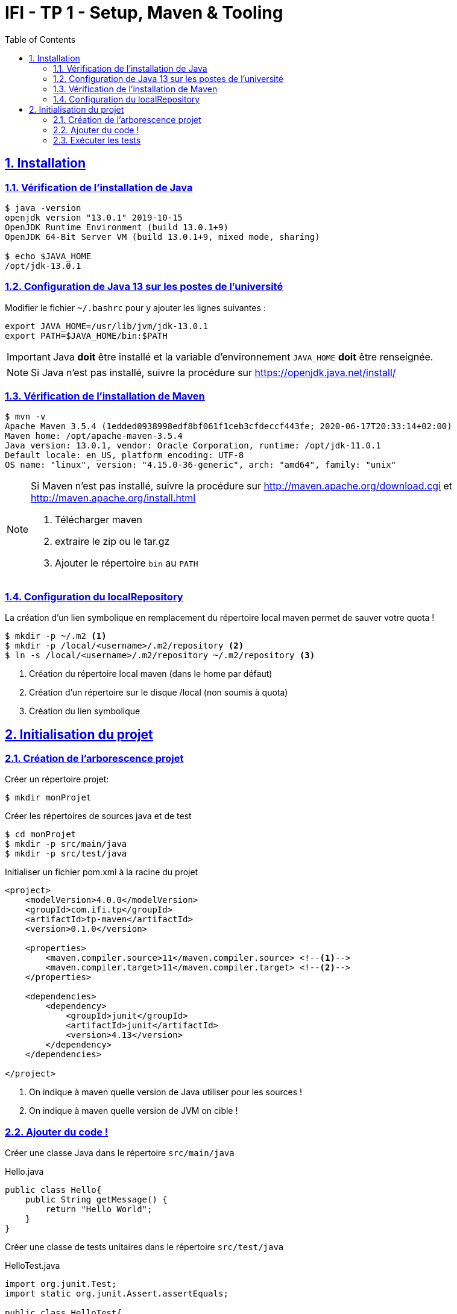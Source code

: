 :source-highlighter: pygments
:icons: font

:toc: left
:toclevels: 4

:sectlinks:
:sectanchors:
:sectnums:

= IFI - TP 1 - Setup, Maven & Tooling


== Installation

=== Vérification de l'installation de Java

[source,bash]
----
$ java -version
openjdk version "13.0.1" 2019-10-15
OpenJDK Runtime Environment (build 13.0.1+9)
OpenJDK 64-Bit Server VM (build 13.0.1+9, mixed mode, sharing)

$ echo $JAVA_HOME
/opt/jdk-13.0.1
----

=== Configuration de Java 13 sur les postes de l'université

Modifier le fichier `~/.bashrc` pour y ajouter les lignes suivantes :

[source,bash]
----
export JAVA_HOME=/usr/lib/jvm/jdk-13.0.1
export PATH=$JAVA_HOME/bin:$PATH
----


[IMPORTANT]
====
Java *doit* être installé et la variable d'environnement `JAVA_HOME` *doit* être renseignée.
====

[NOTE]
====
Si Java n'est pas installé, suivre la procédure sur https://openjdk.java.net/install/
====

=== Vérification de l'installation de Maven

[source,bash]
----
$ mvn -v
Apache Maven 3.5.4 (1edded0938998edf8bf061f1ceb3cfdeccf443fe; 2020-06-17T20:33:14+02:00)
Maven home: /opt/apache-maven-3.5.4
Java version: 13.0.1, vendor: Oracle Corporation, runtime: /opt/jdk-11.0.1
Default locale: en_US, platform encoding: UTF-8
OS name: "linux", version: "4.15.0-36-generic", arch: "amd64", family: "unix"
----

[NOTE]
====
Si Maven n'est pas installé, suivre la procédure sur http://maven.apache.org/download.cgi et http://maven.apache.org/install.html

1. Télécharger maven
2. extraire le zip ou le tar.gz
3. Ajouter le répertoire `bin` au `PATH`
====



=== Configuration du localRepository

La création d'un lien symbolique en remplacement du répertoire local maven permet de sauver votre quota !

[source,bash]
----
$ mkdir -p ~/.m2 <1>
$ mkdir -p /local/<username>/.m2/repository <2>
$ ln -s /local/<username>/.m2/repository ~/.m2/repository <3>
----
<1> Création du répertoire local maven (dans le home par défaut)
<2> Création d'un répertoire sur le disque /local (non soumis à quota)
<3> Création du lien symbolique

== Initialisation du projet

=== Création de l'arborescence projet

Créer un répertoire projet:

[source,bash]
----
$ mkdir monProjet
----

Créer les répertoires de sources java et de test

[source,bash]
----
$ cd monProjet
$ mkdir -p src/main/java
$ mkdir -p src/test/java
----

Initialiser un fichier pom.xml à la racine du projet

[source,xml,linenums]
----
<project>
    <modelVersion>4.0.0</modelVersion>
    <groupId>com.ifi.tp</groupId>
    <artifactId>tp-maven</artifactId>
    <version>0.1.0</version>

    <properties>
        <maven.compiler.source>11</maven.compiler.source> <!--1-->
        <maven.compiler.target>11</maven.compiler.target> <!--2-->
    </properties>

    <dependencies>
        <dependency>
            <groupId>junit</groupId>
            <artifactId>junit</artifactId>
            <version>4.13</version>
        </dependency>
    </dependencies>

</project>
----
<1> On indique à maven quelle version de Java utiliser pour les sources !
<2> On indique à maven quelle version de JVM on cible !

=== Ajouter du code !

Créer une classe Java dans le répertoire `src/main/java`

.Hello.java
[source,java,linenums]
----
public class Hello{
    public String getMessage() {
        return "Hello World";
    }
}
----

Créer une classe de tests unitaires dans le répertoire `src/test/java`

.HelloTest.java
[source,java,linenums]
----
import org.junit.Test;
import static org.junit.Assert.assertEquals;

public class HelloTest{

    @Test
    public void testGetMessage(){
        assertEquals("Hello World", new Hello().getMessage());
    }

}
----

=== Exécuter les tests

Lancer la commande

[source,bash]
----
$ mvn test

[INFO] Scanning for projects...
[INFO]
[INFO] ------------------------< com.ifi.tp:tp-maven >-------------------------
[INFO] Building tp-maven 0.1.0
[INFO] --------------------------------[ jar ]---------------------------------
[INFO]
[INFO] --- maven-resources-plugin:2.6:resources (default-resources) @ tp-maven ---
[INFO] skip non existing resourceDirectory /home/jwittouck/workspaces/ifi/tp-ifi-2020-2021/src/main/resources
[INFO]
[INFO] --- maven-compiler-plugin:3.1:compile (default-compile) @ tp-maven ---
[INFO] Changes detected - recompiling the module!
[INFO] Compiling 1 source file to /home/jwittouck/workspaces/ifi/tp-ifi-2020-2021/target/classes
[INFO]
[INFO] --- maven-resources-plugin:2.6:testResources (default-testResources) @ tp-maven ---
[INFO] skip non existing resourceDirectory /home/jwittouck/workspaces/ifi/tp-ifi-2020-2021/src/test/resources
[INFO]
[INFO] --- maven-compiler-plugin:3.1:testCompile (default-testCompile) @ tp-maven ---
[INFO] Changes detected - recompiling the module!
[INFO] Compiling 1 source file to /home/jwittouck/workspaces/ifi/tp-ifi-2020-2021/target/test-classes
[INFO]
[INFO] --- maven-surefire-plugin:2.12.4:test (default-test) @ tp-maven ---
[INFO] Surefire report directory: /home/jwittouck/workspaces/ifi/tp-ifi-2020-2021/target/surefire-reports

-------------------------------------------------------
 T E S T S
-------------------------------------------------------
Running HelloTest
Tests run: 1, Failures: 0, Errors: 0, Skipped: 0, Time elapsed: 0.041 sec

Results :

Tests run: 1, Failures: 0, Errors: 0, Skipped: 0

[INFO] ------------------------------------------------------------------------
[INFO] BUILD SUCCESS
[INFO] ------------------------------------------------------------------------
[INFO] Total time: 1.626 s
[INFO] Finished at: 2020-10-19T17:15:21+02:00
[INFO] ------------------------------------------------------------------------

----

